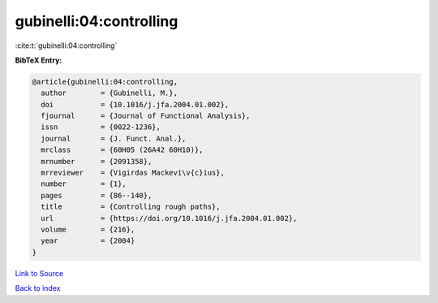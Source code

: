 gubinelli:04:controlling
========================

:cite:t:`gubinelli:04:controlling`

**BibTeX Entry:**

.. code-block:: bibtex

   @article{gubinelli:04:controlling,
     author        = {Gubinelli, M.},
     doi           = {10.1016/j.jfa.2004.01.002},
     fjournal      = {Journal of Functional Analysis},
     issn          = {0022-1236},
     journal       = {J. Funct. Anal.},
     mrclass       = {60H05 (26A42 60H10)},
     mrnumber      = {2091358},
     mrreviewer    = {Vigirdas Mackevi\v{c}ius},
     number        = {1},
     pages         = {86--140},
     title         = {Controlling rough paths},
     url           = {https://doi.org/10.1016/j.jfa.2004.01.002},
     volume        = {216},
     year          = {2004}
   }

`Link to Source <https://doi.org/10.1016/j.jfa.2004.01.002},>`_


`Back to index <../By-Cite-Keys.html>`_
